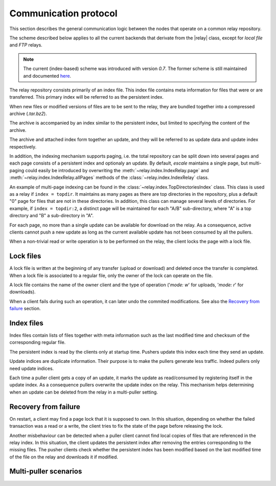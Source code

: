 
Communication protocol
----------------------

This section describes the general communication logic between the nodes that operate on a common relay repository.

The scheme described below applies to all the current backends that derivate from the |relay| class, except for *local file* and *FTP* relays.

.. note:: The current (index-based) scheme was introduced with version *0.7*. The former scheme is still maintained and documented `here <placeholders.html>`_.

The relay repository consists primarily of an index file.
This index file contains meta information for files that were or are transferred.
This primary index will be referred to as the persistent index.

When new files or modified versions of files are to be sent to the relay, they are bundled together into a compressed archive (*.tar.bz2*).

The archive is accompanied by an index similar to the persistent index, but limited to specifying the content of the archive.

The archive and attached index form together an update, and they will be referred to as update data and update index respectively.

In addition, the indexing mechanism supports paging, i.e. the total repository can be split down into several pages and each page consists of a persistent index and optionaly an update.
By default, `escale` maintains a single page, but multi-paging could easily be introduced by overwriting the :meth:`~relay.index.IndexRelay.page` and :meth:`~relay.index.IndexRelay.allPages` methods of the :class:`~relay.index.IndexRelay` class.

An example of multi-page indexing can be found in the :class:`~relay.index.TopDirectoriesIndex` class.
This class is used as a relay if ``index = topdir``.
It maintains as many pages as there are top directories in the repository, plus a default "0" page for files that are not in these directories.
In addition, this class can manage several levels of directories.
For example, if ``index = topdir:2``, a distinct page will be maintained for each "A/B" sub-directory, where "A" is a top directory and "B" a sub-directory in "A".

For each page, no more than a single update can be available for download on the relay.
As a consequence, active clients cannot push a new update as long as the current available update has not been consumed by all the pullers.

When a non-trivial read or write operation is to be performed on the relay, the client locks the page with a lock file.


Lock files
~~~~~~~~~~

A lock file is written at the beginning of any transfer (upload or download) and deleted once the transfer is completed. 
When a lock file is associated to a regular file, only the owner of the lock can operate on the file.

A lock file contains the name of the owner client and the type of operation ('*mode: w*' for uploads, '*mode: r*' for downloads).

When a client fails during such an operation, it can later undo the commited modifications. 
See also the `Recovery from failure`_ section.


Index files
~~~~~~~~~~~

Index files contain lists of files together with meta information such as the last modified time and checksum of the corresponding regular file.

The persistent index is read by the clients only at startup time. 
Pushers update this index each time they send an update.

Update indices are duplicate information. 
Their purpose is to make the pullers generate less traffic.
Indeed pullers only need update indices.

Each time a puller client gets a copy of an update, it marks the update as read/consumed by registering itself in the update index. 
As a consequence pullers overwrite the update index on the relay.
This mechanism helps determining when an update can be deleted from the relay in a multi-puller setting.


Recovery from failure
~~~~~~~~~~~~~~~~~~~~~

On restart, a client may find a page lock that it is supposed to own.
In this situation, depending on whether the failed transaction was a read or a write, the client tries to fix the state of the page before releasing the lock.

Another misbehaviour can be detected when a puller client cannot find local copies of files that are referenced in the relay index.
In this situation, the client updates the persistent index after removing the entries corresponding to the missing files.
The pusher clients check whether the persistent index has been modified based on the last modified time of the file on the relay and downloads it if modified.


Multi-puller scenarios
~~~~~~~~~~~~~~~~~~~~~~

.. todo:: make doc


.. |relay| replace:: :class:`~escale.relay.relay.Relay`

